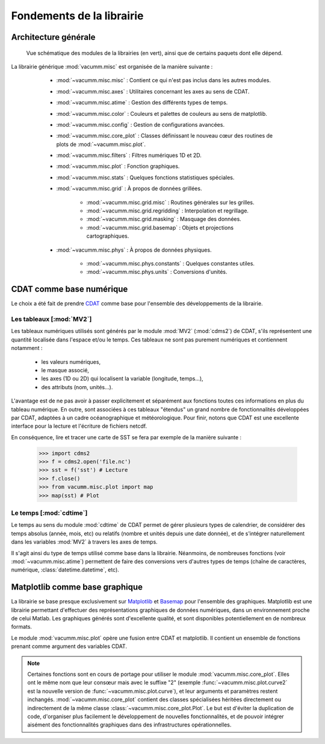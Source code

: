 .. _user.desc.fond:

Fondements de la librairie
**************************

    
Architecture générale
=====================

.. _fig.arch:
    
.. figure:: static/modules.*

    Vue schématique des modules de la librairies (en vert), ainsi que de certains
    paquets dont elle dépend.



La librairie générique :mod:`vacumm.misc` est organisée de la manière suivante :

    - :mod:`~vacumm.misc.misc` : Contient ce qui n'est pas inclus dans les
      autres modules.
    - :mod:`~vacumm.misc.axes` : Utilitaires concernant les axes au sens de CDAT.
    - :mod:`~vacumm.misc.atime` : Gestion des différents types de temps.
    - :mod:`~vacumm.misc.color` : Couleurs et palettes de couleurs au sens de matplotlib.
    - :mod:`~vacumm.misc.config` : Gestion de configurations avancées.
    - :mod:`~vacumm.misc.core_plot` : Classes définissant le nouveau cœur des routines de plots de :mod:`~vacumm.misc.plot`.
    - :mod:`~vacumm.misc.filters` : Filtres numériques 1D et 2D.
    - :mod:`~vacumm.misc.plot` : Fonction graphiques.
    - :mod:`~vacumm.misc.stats` : Quelques fonctions statistiques spéciales.
    - :mod:`~vacumm.misc.grid` : À propos de données grillées.

        - :mod:`~vacumm.misc.grid.misc` : Routines générales sur les grilles.
        - :mod:`~vacumm.misc.grid.regridding` : Interpolation et regrillage.
        - :mod:`~vacumm.misc.grid.masking` : Masquage des données.
        - :mod:`~vacumm.misc.grid.basemap` : Objets et projections cartographiques.

    - :mod:`~vacumm.misc.phys` : À propos de données physiques.

        - :mod:`~vacumm.misc.phys.constants` : Quelques constantes utiles.
        - :mod:`~vacumm.misc.phys.units` : Conversions d'unités.
        
        

  .. _user.desc.cdat:
    
CDAT comme base numérique
=========================

Le choix a été fait de prendre `CDAT <http://www2-pcmdi.llnl.gov/cdat>`_ comme base pour l'ensemble
des développements de la librairie.

Les tableaux [:mod:`MV2`]
-------------------------

Les tableaux numériques utilisés sont générés par le module :mod:`MV2` (:mod:`cdms2`) de CDAT,
s'ils représentent une quantité localisée dans l'espace et/ou le temps.
Ces tableaux ne sont pas purement numériques et contiennent notamment :

    - les valeurs numériques,
    - le masque associé,
    - les axes (1D ou 2D) qui localisent la variable (longitude, temps...),
    - des attributs (nom, unités...).

L'avantage est de ne pas avoir à passer explicitement et séparément 
aux fonctions toutes ces informations en plus du tableau numérique.
En outre, sont associées à ces tableaux "étendus" un grand nombre de fonctionnalités 
développées par CDAT, adaptées à un cadre océanographique et météorologique.
Pour finir, notons que CDAT est une excellente interface pour la lecture et 
l'écriture de fichiers netcdf. 

En conséquence, lire et tracer une carte de SST se fera 
par exemple de la manière suivante : 

    >>> import cdms2
    >>> f = cdms2.open('file.nc')
    >>> sst = f('sst') # Lecture
    >>> f.close()
    >>> from vacumm.misc.plot import map
    >>> map(sst) # Plot
    
    
Le temps [:mod:`cdtime`]
------------------------

Le temps au sens du module :mod:`cdtime` de CDAT permet de gérer
plusieurs types de calendrier, de considérer des temps absolus (année, mois, etc)
ou relatifs (nombre et unités depuis une date donnée),
et de s'intégrer naturellement dans les variables :mod:`MV2` à 
travers les axes de temps.

Il s'agit ainsi du type de temps utilisé comme base dans la librairie.
Néanmoins, de nombreuses fonctions (voir :mod:`~vacumm.misc.atime`)
permettent de faire des conversions vers d'autres
types de temps (chaîne de caractères, numérique, :class:`datetime.datetime`, etc).



.. _user.desc.mpl:
    
Matplotlib comme base graphique
===============================

La librairie se base presque exclusivement sur `Matplotlib <http://matplotlib.sourceforge.net>`_ et
`Basemap <http://matplotlib.sourceforge.net/basemap/doc/html/>`_ pour l'ensemble des graphiques.
Matplotlib est une librairie permettant d'effectuer des représentations
graphiques de données numériques, dans un environnement proche de celui Matlab.
Les graphiques générés sont d'excellente qualité, 
et sont disponibles potentiellement en de nombreux formats.

Le module :mod:`vacumm.misc.plot` opère une fusion entre CDAT et matplotlib.
Il contient  un ensemble de fonctions prenant comme argument des variables CDAT.

.. note::
    
    Certaines fonctions sont en cours de portage pour utiliser 
    le module :mod:`vacumm.misc.core_plot`.
    Elles ont le même nom que leur consœur mais avec le suffixe "2" 
    (exemple :func:`~vacumm.misc.plot.curve2` est la nouvelle version de 
    :func:`~vacumm.misc.plot.curve`),
    et leur arguments et paramètres restent inchangés.
    :mod:`~vacumm.misc.core_plot` contient des classes spécialisées héritées directement ou indirectement
    de la même classe :class:`~vacumm.misc.core_plot.Plot`.
    Le but est d'éviter la duplication de code,
    d'organiser plus facilement le développement de nouvelles fonctionnalités,
    et de pouvoir intégrer aisément des fonctionnalités graphiques
    dans des infrastructures opérationnelles.


 
